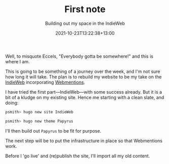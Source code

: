 #+title: First note
#+subtitle: Building out my space in the IndieWeb
#+slug: first-note
#+date: 2021-10-23T13:22:38+13:00
#+lastmod: 2021-10-23T13:22:44+13:00
#+categories[]: blogging it
#+tags[]: emacs
#+draft: false

Well, to misquote Eccels, "Everybody gotta be somewhere!" and this is where I am.

# more

This is going to be something of a journey over the week, and I'm not sure how long it will take. The plan is to rebuild my website to be my take on the [[https://indieweb.org/why][IndieWeb]] incorporating [[https://www.w3.org/TR/webmention/][Webmentions]].

I have tried the first part---IndieWeb---with some success already. But it is a bit of a kludge on my existing site. Hence me starting with a clean slate, and doing:

#+BEGIN_SRC sh
  psmith> hugo new site IndieWeb

  psmith> hugo new theme Papyrus
#+END_SRC


I'll then build out ~Papyrus~ to be fit for purpose.

The next step will be to put the infrastructure in place so that Webmentions work.

Before I 'go live' and (re)publish the site, I'll import all my old content.

